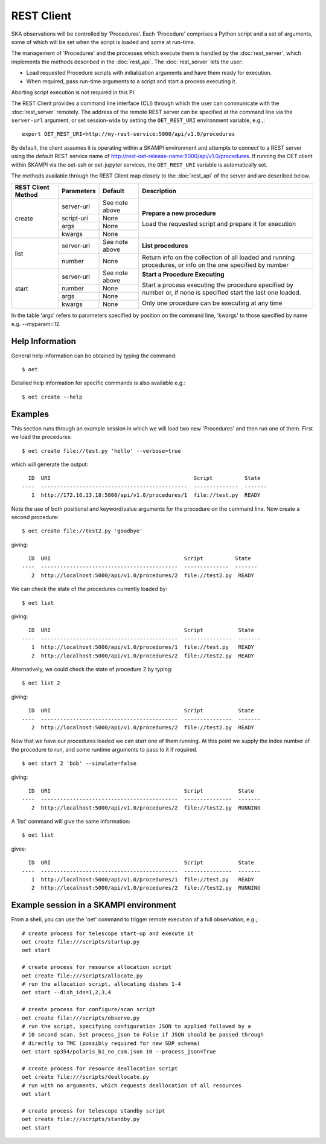 .. _rest-client:

***********
REST Client
***********

SKA observations will be controlled by ‘Procedures’. Each 'Procedure' 
comprises a Python script and a set of arguments, some of which will be 
set when the script is loaded and some at run-time. 

The management of 'Procedures' and the processes which execute them is 
handled by the :doc:`rest_server`, which implements the methods 
described in the :doc:`rest_api`. The :doc:`rest_server` lets the user:

* Load requested Procedure scripts with initialization arguments and 
  have them ready for execution.
* When required, pass run-time arguments to a script and start a process 
  executing it.

Aborting script execution is not required in this PI.

The REST Client provides a command line interface (CLI) through which
the user can communicate with the :doc:`rest_server` remotely.  The
address of the remote REST server can be specified at the command line
via the ``server-url`` argument, or set session-wide by setting the
``OET_REST_URI`` environment variable, e.g.,::

  export OET_REST_URI=http://my-rest-service:5000/api/v1.0/procedures

By default, the client assumes it is operating within a SKAMPI environment
and attempts to connect to a REST server using the default REST service name
of http://rest-oet-release-name:5000/api/v1.0/procedures. If running the OET
client within SKAMPI via the oet-ssh or oet-jupyter services, the
``OET_REST_URI`` variable is automatically set.

The methods available through the REST Client map closely to the
:doc:`rest_api` of the server and are described below.

+--------------------+---------------+--------------------------------------------+-------------------------------------+
| REST Client Method | Parameters    | Default                                    | Description                         |
+====================+===============+============================================+=====================================+
| create             | server-url    | See note above                             | **Prepare a new procedure**         |
|                    +---------------+--------------------------------------------+                                     |
|                    | script-uri    | None                                       | Load the requested script and       |
|                    +---------------+--------------------------------------------+ prepare it for execution            |
|                    | args          | None                                       |                                     |
|                    +---------------+--------------------------------------------+                                     |
|                    | kwargs        | None                                       |                                     |
+--------------------+---------------+--------------------------------------------+-------------------------------------+
| list               | server-url    | See note above                             | **List procedures**                 |
|                    +---------------+--------------------------------------------+-------------------------------------+
|                    | number        | None                                       | Return info on the collection of all|
|                    |               |                                            | loaded and running procedures, or   |
|                    |               |                                            | info on the one specified by number |
+--------------------+---------------+--------------------------------------------+-------------------------------------+
| start              | server-url    | See note above                             | **Start a Procedure Executing**     |
|                    +---------------+--------------------------------------------+                                     |
|                    | number        | None                                       | Start a process executing           |
|                    +---------------+--------------------------------------------+ the procedure specified by number   |
|                    | args          | None                                       | or, if none is specified start      |
|                    +---------------+--------------------------------------------+ the last one loaded.                |
|                    | kwargs        | None                                       |                                     |
|                    |               |                                            | Only one procedure can be executing |
|                    |               |                                            | at any time                         |
+--------------------+---------------+--------------------------------------------+-------------------------------------+

In the table 'args' refers to parameters specified by position on the command line, 'kwargs' to 
those specified by name e.g. --myparam=12. 

Help Information
----------------
General help information can be obtained by typing the command: ::

  $ oet

Detailed help information for specific commands is also available e.g.::

  $ oet create --help

Examples
--------

This section runs through an example session in which we will
load two new 'Procedures' and then run one of them.
First we load the procedures: ::

  $ oet create file://test.py 'hello' --verbose=true

which will generate the output: ::

    ID  URI                                             Script          State
  ----  ----------------------------------------------  --------------  -------
     1  http://172.16.13.18:5000/api/v1.0/procedures/1  file://test.py  READY

Note the use of both positional and keyword/value arguments for the
procedure on the command line.
Now create a second procedure: ::

  $ oet create file://test2.py 'goodbye'

giving: ::

    ID  URI                                          Script          State
  ----  -------------------------------------------  --------------  -------
     2  http://localhost:5000/api/v1.0/procedures/2  file://test2.py  READY

We can check the state of the procedures currently loaded by: ::

  $ oet list

giving: ::

    ID  URI                                          Script           State
  ----  -------------------------------------------  ---------------  -------
     1  http://localhost:5000/api/v1.0/procedures/1  file://test.py   READY
     2  http://localhost:5000/api/v1.0/procedures/2  file://test2.py  READY

Alternatively, we could check the state of procedure 2 by typing: ::

  $ oet list 2

giving: ::

    ID  URI                                          Script           State
  ----  -------------------------------------------  ---------------  -------
     2  http://localhost:5000/api/v1.0/procedures/2  file://test2.py  READY

Now that we have our procedures loaded we can start one of them running.
At this point we supply the index number of the procedure to run, and
some runtime arguments to pass to it if required. ::

  $ oet start 2 'bob' --simulate=false
 
giving: ::

    ID  URI                                          Script           State
  ----  -------------------------------------------  ---------------  -------
     2  http://localhost:5000/api/v1.0/procedures/2  file://test2.py  RUNNING

A 'list' command will give the same information: ::

  $ oet list

gives: ::

    ID  URI                                          Script           State
  ----  -------------------------------------------  ---------------  -------
     1  http://localhost:5000/api/v1.0/procedures/1  file://test.py   READY
     2  http://localhost:5000/api/v1.0/procedures/2  file://test2.py  RUNNING


Example session in a SKAMPI environment
---------------------------------------

From a shell, you can use the 'oet' command to trigger remote execution of a
full observation, e.g.,::

  # create process for telescope start-up and execute it
  oet create file:///scripts/startup.py
  oet start

  # create process for resource allocation script
  oet create file:///scripts/allocate.py
  # run the allocation script, allocating dishes 1-4
  oet start --dish_ids=1,2,3,4

  # create process for configure/scan script
  oet create file:///scripts/observe.py
  # run the script, specifying configuration JSON to applied followed by a
  # 10 second scan. Set process_json to False if JSON should be passed through
  # directly to TMC (possibly required for new SDP schema)
  oet start sp354/polaris_b1_no_cam.json 10 --process_json=True

  # create process for resource deallocation script
  oet create file:///scripts/deallocate.py
  # run with no arguments, which requests deallocation of all resources
  oet start

  # create process for telescope standby script
  oet create file:///scripts/standby.py
  oet start

